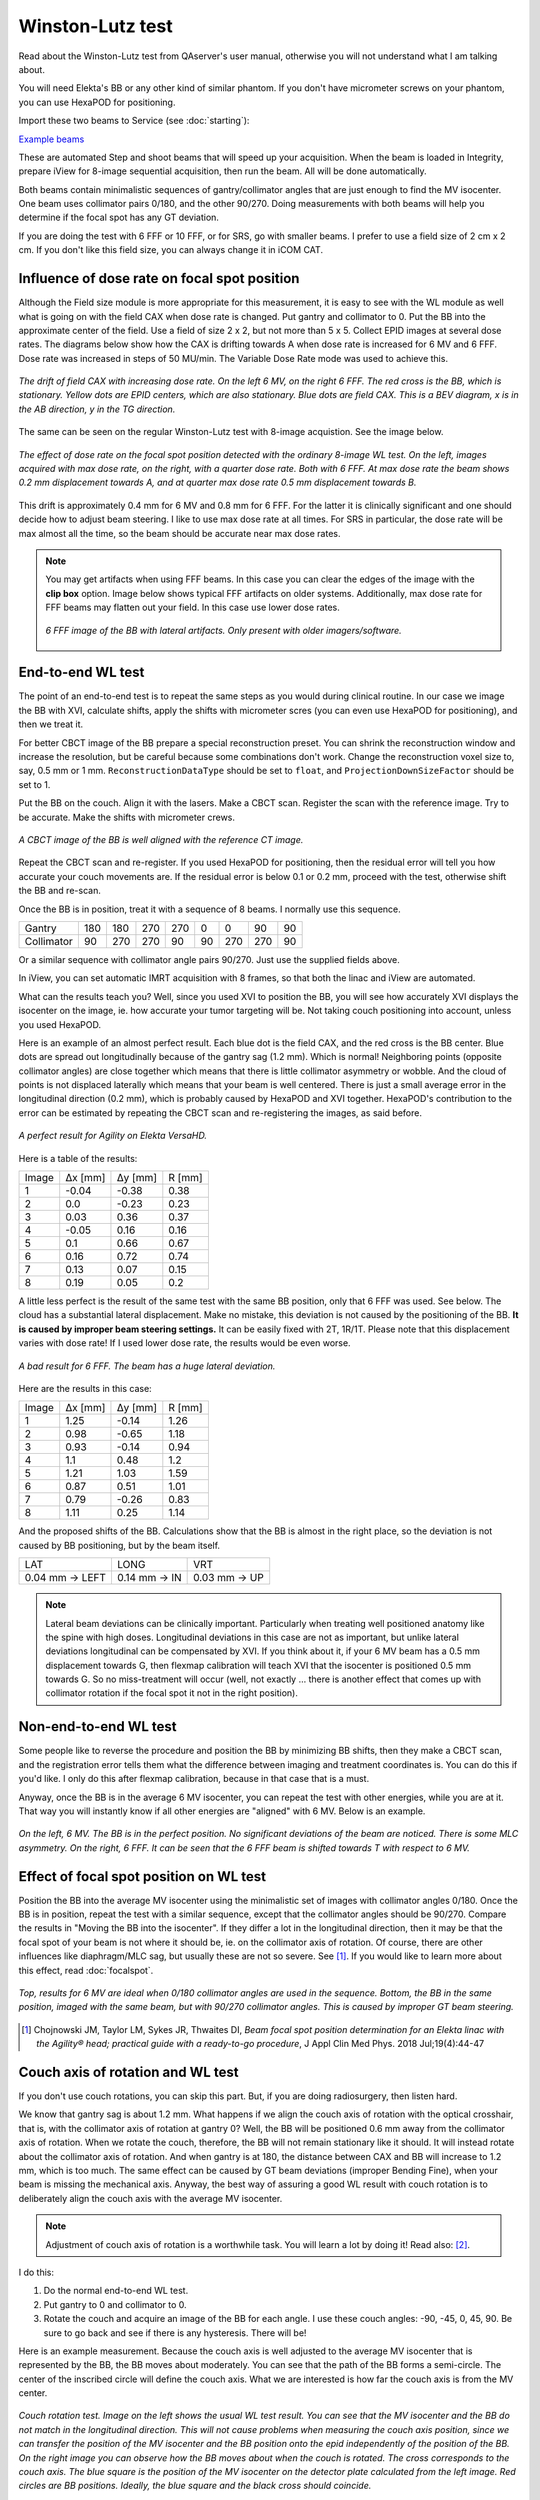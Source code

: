 .. index: 

==============================================
Winston-Lutz test
==============================================

Read about the Winston-Lutz test from QAserver's user manual, otherwise you will not understand what I am talking about.

You will need Elekta's BB or any other kind of similar phantom. If you don't have micrometer screws on your phantom, you can use HexaPOD for positioning.

Import these two beams to Service (see :doc:`starting`):

`Example beams <https://github.com/brjdenis/synergyqatips/blob/master/files/icomcat.zip>`_

These are automated Step and shoot beams that will speed up your acquisition. When the beam is loaded in Integrity, prepare iView for 8-image sequential acquisition, then run the beam. All will be done automatically.

Both beams contain minimalistic sequences of gantry/collimator angles that are just enough to find the MV isocenter. One beam uses collimator pairs 0/180, and the other 90/270. Doing measurements with both beams will help you determine if the focal spot has any GT deviation.

If you are doing the test with 6 FFF or 10 FFF, or for SRS, go with smaller beams. I prefer to use a field size of 2 cm x 2 cm. If you don't like this field size, you can always change it in iCOM CAT.

.. figure:: _static/icom2.png
	:align: center
	:scale: 80 %


****************************************************
Influence of dose rate on focal spot position
****************************************************

Although the Field size module is more appropriate for this measurement, it is easy to see with the WL module as well what is going on with the field CAX when dose rate is changed. Put gantry and collimator to 0. Put the BB into the approximate center of the field. Use a field of size 2 x 2, but not more than 5 x 5. Collect EPID images at several dose rates. The diagrams below show how the CAX is drifting towards A when dose rate is increased for 6 MV and 6 FFF. Dose rate was increased in steps of 50 MU/min. The Variable Dose Rate mode was used to achieve this.


.. figure:: _static/doseratefocalspot.png
	:align: center
	:width: 100 %
	
	*The drift of field CAX with increasing dose rate. On the left 6 MV, on the right 6 FFF. The red cross is the BB, which is stationary. Yellow dots are EPID centers, which are also stationary. Blue dots are field CAX. This is a BEV diagram, x is in the AB direction, y in the TG direction.*

The same can be seen on the regular Winston-Lutz test with 8-image acquistion. See the image below.

.. figure:: _static/wldr.png
	:align: center
	:width: 100 %
	
	*The effect of dose rate on the focal spot position detected with the ordinary 8-image WL test. On the left, images acquired with max dose rate, on the right, with a quarter dose rate. Both with 6 FFF. At max dose rate the beam shows 0.2 mm displacement towards A, and at quarter max dose rate 0.5 mm displacement towards B.*

This drift is approximately 0.4 mm for 6 MV and 0.8 mm for 6 FFF. For the latter it is clinically significant and one should decide how to adjust beam steering. I like to use max dose rate at all times. For SRS in particular, the dose rate will be max almost all the time, so the beam should be accurate near max dose rates.

.. note::
	You may get artifacts when using FFF beams. In this case you can clear the edges of the image with the **clip box** option. Image below shows typical FFF artifacts on older systems. Additionally, max dose rate for FFF beams may flatten out your field. In this case use lower dose rates.

	.. figure:: _static/artifacts.png
		:align: center
		:width: 50 %
		
		*6 FFF image of the BB with lateral artifacts. Only present with older imagers/software.*


*******************
End-to-end WL test
*******************

The point of an end-to-end test is to repeat the same steps as you would during clinical routine. In our case we image the BB with XVI, calculate shifts, apply the shifts with micrometer scres (you can even use HexaPOD for positioning), and then we treat it.

For better CBCT image of the BB prepare a special reconstruction preset. You can shrink the reconstruction window and increase the resolution, but be careful because some combinations don't work. Change the reconstruction voxel size to, say, 0.5 mm or 1 mm. ``ReconstructionDataType`` should be set to ``float``, and ``ProjectionDownSizeFactor`` should be set to 1. 

Put the BB on the couch. Align it with the lasers. Make a CBCT scan.  Register the scan with the reference image. Try to be accurate. Make the shifts with micrometer crews.

.. figure:: _static/bb2.png
	:align: center
	:width: 50 %
	
	*A CBCT image of the BB is well aligned with the reference CT image.*

Repeat the CBCT scan and re-register. If you used HexaPOD for positioning, then the residual error will tell you how accurate your couch movements are. If the residual error is below 0.1 or 0.2 mm, proceed with the test, otherwise shift the BB and re-scan.

Once the BB is in position, treat it with a sequence of 8 beams. I normally use this sequence.

+------------+-----+-----+-----+-----+----+-----+-----+----+
| Gantry     | 180 | 180 | 270 | 270 | 0  | 0   | 90  | 90 |
+------------+-----+-----+-----+-----+----+-----+-----+----+
| Collimator | 90  | 270 | 270 | 90  | 90 | 270 | 270 | 90 |
+------------+-----+-----+-----+-----+----+-----+-----+----+

Or a similar sequence with collimator angle pairs 90/270. Just use the supplied fields above. 

In iView, you can set automatic IMRT acquisition with 8 frames, so that both the linac and iView are automated.

What can the results teach you? Well, since you used XVI to position the BB, you will see how accurately XVI displays the isocenter on the image, ie. how accurate your tumor targeting will be. Not taking couch positioning into account, unless you used HexaPOD.

Here is an example of an almost perfect result. Each blue dot is the field CAX, and the red cross is the BB center. Blue dots are spread out longitudinally because of the gantry sag (1.2 mm). Which is normal! Neighboring points (opposite collimator angles) are close together which means that there is little collimator asymmetry or wobble. And the cloud of points is not displaced laterally which means that your beam is well centered. There is just a small average error in the longitudinal direction (0.2 mm), which is probably caused by HexaPOD and XVI together. HexaPOD's contribution to the error can be estimated by repeating the CBCT scan and re-registering the images, as said before.

.. figure:: _static/CAXtoBB.png
	:align: center
	:scale: 80 %
	
	*A  perfect result for Agility on Elekta VersaHD.*

Here is a table of the results:

+-------+---------+---------+--------+
| Image | Δx [mm] | Δy [mm] | R [mm] |
+-------+---------+---------+--------+
| 1     | -0.04   | -0.38   | 0.38   |
+-------+---------+---------+--------+
| 2     | 0.0     | -0.23   | 0.23   |
+-------+---------+---------+--------+
| 3     | 0.03    | 0.36    | 0.37   |
+-------+---------+---------+--------+
| 4     | -0.05   | 0.16    | 0.16   |
+-------+---------+---------+--------+
| 5     | 0.1     | 0.66    | 0.67   |
+-------+---------+---------+--------+
| 6     | 0.16    | 0.72    | 0.74   |
+-------+---------+---------+--------+
| 7     | 0.13    | 0.07    | 0.15   |
+-------+---------+---------+--------+
| 8     | 0.19    | 0.05    | 0.2    |
+-------+---------+---------+--------+


A little less perfect is the result of the same test with the same BB position, only that 6 FFF was used. See below. The cloud has a substantial lateral displacement. Make no mistake, this deviation is not caused by the positioning of the BB. **It is caused by improper beam steering settings.** It can be easily fixed with 2T, 1R/1T. Please note that this displacement varies with dose rate! If I used lower dose rate, the results would be even worse.

.. figure:: _static/CAXtoBB2.png
	:align: center
	:scale: 80 %
	
	*A bad result for 6 FFF. The beam has a huge lateral deviation.*

Here are the results  in this case:

+-------+---------+---------+--------+
| Image | Δx [mm] | Δy [mm] | R [mm] |
+-------+---------+---------+--------+
| 1     | 1.25    | -0.14   | 1.26   |
+-------+---------+---------+--------+
| 2     | 0.98    | -0.65   | 1.18   |
+-------+---------+---------+--------+
| 3     | 0.93    | -0.14   | 0.94   |
+-------+---------+---------+--------+
| 4     | 1.1     | 0.48    | 1.2    |
+-------+---------+---------+--------+
| 5     | 1.21    | 1.03    | 1.59   |
+-------+---------+---------+--------+
| 6     | 0.87    | 0.51    | 1.01   |
+-------+---------+---------+--------+
| 7     | 0.79    | -0.26   | 0.83   |
+-------+---------+---------+--------+
| 8     | 1.11    | 0.25    | 1.14   |
+-------+---------+---------+--------+

And the proposed shifts of the BB. Calculations show that the BB is almost in the right place, so the deviation is not caused by BB positioning, but by the beam itself.

+----------------+--------------+--------------+
| LAT            | LONG         | VRT          |
+----------------+--------------+--------------+
| 0.04 mm → LEFT | 0.14 mm → IN | 0.03 mm → UP |
+----------------+--------------+--------------+


.. note::
	Lateral beam deviations can be clinically important. Particularly when treating well positioned anatomy like the spine with high doses. Longitudinal deviations in this case are not as important, but unlike lateral deviations longitudinal can be compensated by XVI. If you think about it, if your 6 MV beam has a 0.5 mm displacement towards G, then flexmap calibration will teach XVI that the isocenter is positioned 0.5 mm towards G. So no miss-treatment will occur (well, not exactly ... there is another effect that comes up with collimator rotation if the focal spot it not in the right position). 


************************
Non-end-to-end WL test
************************

Some people like to reverse the procedure and position the BB by minimizing BB shifts, then they make a CBCT scan, and the registration error tells them what the difference between imaging and treatment coordinates is. You can do this if you'd like. I only do this after flexmap calibration, because in that case that is a must. 

Anyway, once the BB is in the average 6 MV isocenter, you can repeat the test with other energies, while you are at it. That way you will instantly know if all other energies are "aligned" with 6 MV. Below is an example.

.. figure:: _static/CAXtoBB3.png
	:align: center
	:width: 100 %
	
	*On the left, 6 MV. The BB is in the perfect position. No significant deviations of the beam are noticed. There is some MLC asymmetry. On the right, 6 FFF. It can be seen that the 6 FFF beam is shifted towards T with respect to 6 MV.*


******************************************
Effect of focal spot position on WL test
******************************************

Position the BB into the average MV isocenter using the minimalistic set of images with collimator angles 0/180. Once the BB is in position, repeat the test with a similar sequence, except that the collimator angles should be 90/270. Compare the results in "Moving the BB into the isocenter". If they differ a lot in the longitudinal direction, then it may be that the focal spot of your beam is not where it should be, ie. on the collimator axis of rotation. Of course, there are other influences like diaphragm/MLC sag, but usually these are not so severe. See [1]_. If you would like to learn more about this effect, read  :doc:`focalspot`.

.. figure:: _static/winstonlutz8.png
	:align: center
	:scale: 80 %
	
	*Top, results for 6 MV are ideal when 0/180 collimator angles are used in the sequence. Bottom, the BB in the same position, imaged with the same beam, but with 90/270 collimator angles. This is caused by improper GT beam steering.*

.. [1] Chojnowski JM, Taylor LM, Sykes JR, Thwaites DI, *Beam focal spot position determination for an Elekta linac with the Agility® head; practical guide with a ready-to-go procedure*, J Appl Clin Med Phys. 2018 Jul;19(4):44-47



***********************************
Couch axis of rotation and WL test
***********************************

If you don't use couch rotations, you can skip this part. But, if you are doing radiosurgery, then listen hard.

We know that gantry sag is about 1.2 mm. What happens if we align the couch axis of rotation with the optical crosshair, that is, with the collimator axis of rotation at gantry 0? Well, the BB will be positioned 0.6 mm away from the collimator axis of rotation. When we rotate the couch, therefore, the BB will not remain stationary like it should. It will instead rotate about the collimator axis of rotation. And when gantry is at 180, the distance between CAX and BB will increase to 1.2 mm, which is too much. The same effect can be caused by GT beam deviations (improper Bending Fine), when your beam is missing the mechanical axis. Anyway, the best way of assuring a good WL result with couch rotation is to deliberately align the couch axis with the average MV isocenter.

.. note::
	Adjustment of couch axis of rotation is a worthwhile task. You will learn a lot by doing it! Read also: [2]_.

I do this:

1. Do the normal end-to-end WL test.
2. Put gantry to 0 and collimator to 0. 
3. Rotate the couch and acquire an image of the BB for each angle. I use these couch angles: -90, -45, 0, 45, 90. Be sure to go back and see if there is any hysteresis. There will be!

Here is an example measurement. Because the couch axis is well adjusted to the average MV isocenter that is represented by the BB, the BB moves about moderately. You can see that the path of the BB forms a semi-circle. The center of the inscribed circle will define the couch axis. What we are interested is how far the couch axis is from the MV center.

.. figure:: _static/couchrot.png
	:align: center
	:width: 100 %
	
	*Couch rotation test. Image on the left shows the usual WL test result. You can see that the MV isocenter and the BB do not match in the longitudinal direction. This will not cause problems when measuring the couch axis position, since we  can transfer the position of the MV isocenter and the BB position onto the epid independently of the position of the BB. On the right image you can observe how the BB moves about when the couch is rotated.  The cross corresponds to the couch axis. The blue square is the position of the MV isocenter on the detector plate calculated from the left image. Red circles are BB positions. Ideally, the blue square and the black cross should coincide.*

Read pyqaserver documentation on how to measure the distance between the couch axis and MV isocenter. What you can do is, you can turn the A and B screws that hold the couch to the floor, until you match the couch axis with the MV isocenter. With a couple of iterations you can better align your couch. Just keep the BB on the couch, but do not touch anything else except the screws. Do not touch the epid, because the points on the diagram are relative to the center of the epid. 
Read the article that I mentioned previously. If the black cross is displaced only longitudinally, then turn both screws equally in the same direction. That is usually the case. By turning the screws you are also changing the tilt of the table. This could be an issue, so be mindful.

Just another note. If the BB is too close to the axis of rotation, you will not get a clear semi-circle. In this case, deliberately displace the BB a bit.

.. warning::
	If you position the BB with Elekta's flexmap MV image analysis program, it will be shifted longitudinally by 0.3 mm when compared to Pylinac's calculations. I tested it with other software as well, and Elekta is the only one that is doing it differently. So bear in mind that longitudinal position of XVI's isocenter may be a bit shifted, and hence the couch rotations test may give a different result by up to 0.6 mm.

.. [2] Matthew J. Nyflot, Ning Cao, Juergen Meyer, Eric C. Ford, *Improved accuracy for noncoplanar radiotherapy: an EPID-based method for submillimeter alignment of linear accelerator table rotation with MV isocenter*, J Appl Clin Med Phys. 2014 Mar 6;15(2):4682





